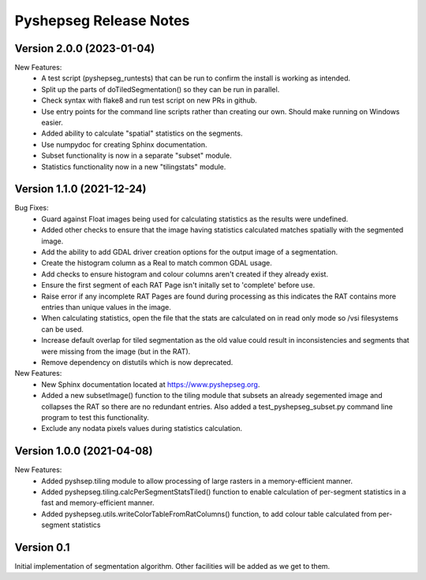 Pyshepseg Release Notes
=======================

Version 2.0.0 (2023-01-04)
--------------------------

New Features:
  * A test script (pyshepseg_runtests) that can be run to confirm 
    the install is working as intended.
  * Split up the parts of doTiledSegmentation() so they can be run
    in parallel.
  * Check syntax with flake8 and run test script on new PRs in github.
  * Use entry points for the command line scripts rather than creating
    our own. Should make running on Windows easier.
  * Added ability to calculate "spatial" statistics on the segments.
  * Use numpydoc for creating Sphinx documentation.
  * Subset functionality is now in a separate "subset" module.
  * Statistics functionality now in a new "tilingstats" module.

Version 1.1.0 (2021-12-24)
--------------------------

Bug Fixes:
  * Guard against Float images being used for calculating
    statistics as the results were undefined.
  * Added other checks to ensure that the image having statistics
    calculated matches spatially with the segmented image.
  * Add the ability to add GDAL driver creation options for the
    output image of a segmentation.
  * Create the histogram column as a Real to match common GDAL 
    usage.
  * Add checks to ensure histogram and colour columns aren't
    created if they already exist.
  * Ensure the first segment of each RAT Page isn't initally set
    to 'complete' before use.
  * Raise error if any incomplete RAT Pages are found during processing
    as this indicates the RAT contains more entries than unique values
    in the image.
  * When calculating statistics, open the file that the stats are
    calculated on in read only mode so /vsi filesystems can be used.
  * Increase default overlap for tiled segmentation as the old value
    could result in inconsistencies and segments that were missing from
    the image (but in the RAT).
  * Remove dependency on distutils which is now deprecated.

New Features:
  * New Sphinx documentation located at https://www.pyshepseg.org.
  * Added a new subsetImage() function to the tiling module that subsets
    an already segemented image and collapses the RAT so there are no
    redundant entries. Also added a test_pyshepseg_subset.py command line
    program to test this functionality.
  * Exclude any nodata pixels values during statistics calculation.

Version 1.0.0 (2021-04-08)
--------------------------

New Features:
  * Added pyshsep.tiling module to allow processing of large rasters
    in a memory-efficient manner. 
  * Added pyshepseg.tiling.calcPerSegmentStatsTiled() function to 
    enable calculation of per-segment statistics in a fast and 
    memory-efficient manner. 
  * Added pyshepseg.utils.writeColorTableFromRatColumns() function, to
    add colour table calculated from per-segment statistics

Version 0.1 
-----------

Initial implementation of segmentation algorithm. Other facilities
will be added as we get to them. 
